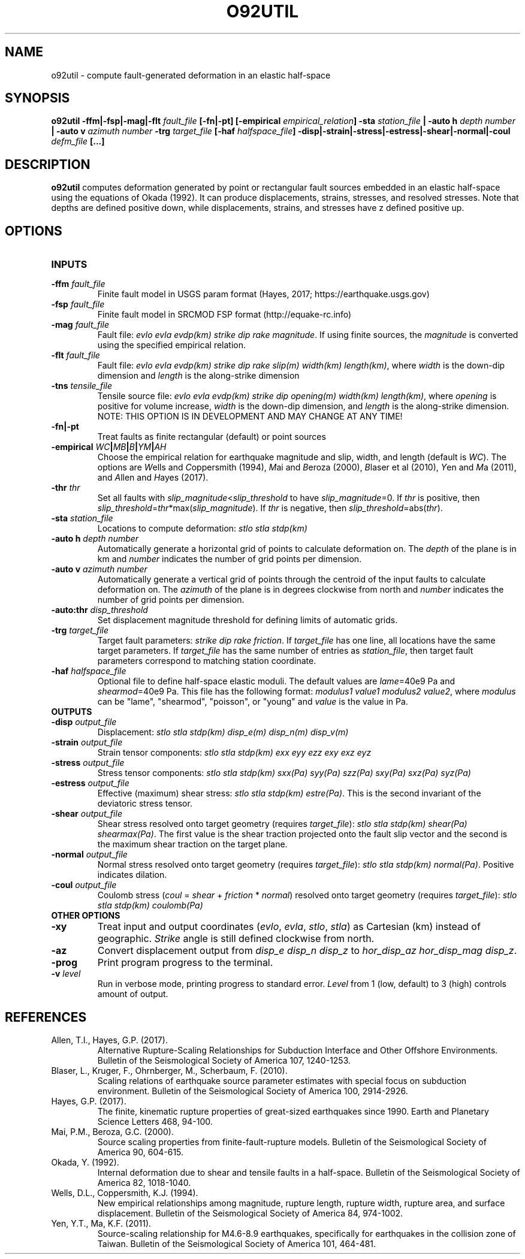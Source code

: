 .TH O92UTIL 1 "June 2019" "Version 2019.06.01" "User Manuals"

.SH NAME
o92util \- compute fault-generated deformation in an elastic half-space

.SH SYNOPSIS
.P
.B o92util
.BI -ffm|-fsp|-mag|-flt " fault_file"
.B [-fn|-pt]
.BI [-empirical " empirical_relation" ]
.BI -sta " station_file"
.B |
.BI "-auto h" " depth number"
.B |
.BI "-auto v" " azimuth number"
.BI -trg " target_file"
.BI [-haf " halfspace_file" ]
.BI -disp|-strain|-stress|-estress|-shear|-normal|-coul " defm_file"
.B [...]

.SH DESCRIPTION
.B o92util
computes deformation generated by point or rectangular fault sources embedded
in an elastic half-space using the equations of Okada (1992). It can produce
displacements, strains, stresses, and resolved stresses. Note that depths are
defined positive down, while displacements, strains, and stresses have z defined
positive up.

.SH OPTIONS
.TP
.B INPUTS

.TP
.BI -ffm " fault_file"
Finite fault model in USGS param format (Hayes, 2017; https://earthquake.usgs.gov)

.TP
.BI -fsp " fault_file"
Finite fault model in SRCMOD FSP format (http://equake-rc.info)

.TP
.BI -mag " fault_file"
Fault file:
.IR "evlo evla evdp(km) strike dip rake magnitude" .
If using finite sources, the
.I magnitude
is converted using the specified empirical relation.

.TP
.BI -flt " fault_file"
Fault file:
.I evlo evla evdp(km) strike dip rake slip(m) width(km)
.IR length(km) ,
where
.I width
is the down-dip dimension and
.I length
is the along-strike dimension

.TP
.BI -tns " tensile_file"
Tensile source file:
.I evlo evla evdp(km) strike dip opening(m) width(km)
.IR length(km) ,
where
.I opening
is positive for volume increase,
.I width
is the down-dip dimension, and
.I length
is the along-strike dimension.
NOTE: THIS OPTION IS IN DEVELOPMENT AND MAY CHANGE AT ANY TIME!

.TP
.B -fn|-pt
Treat faults as finite rectangular (default) or point sources

.TP
.BI -empirical " WC" | MB | B | YM | AH
Choose the empirical relation for earthquake magnitude and slip, width, and length (default is
.IR WC ).
The options are
.IR W "ells and " C oppersmith
(1994),
.IR M "ai and " B eroza
(2000),
.IR B "laser et al"
(2010),
.IR Y "en and " M a
(2011), and
.IR A "llen and " H "ayes (2017)."

.TP
.BI -thr " thr"
Set all faults with
.IR slip_magnitude < slip_threshold
to have
.IR slip_magnitude =0.
If
.I thr
is positive, then
.IR slip_threshold = thr "*max(" slip_magnitude ).
If
.I thr
is negative, then
.IR slip_threshold "=abs(" thr ).


.TP
.BI -sta " station_file"
Locations to compute deformation:
.I stlo stla stdp(km)

.TP
.BI "-auto h" " depth number"
Automatically generate a horizontal grid of points to calculate deformation on.
The
.I depth
of the plane is in km and
.I number
indicates the number of grid points per dimension.

.TP
.BI "-auto v" " azimuth number"
Automatically generate a vertical grid of points through the centroid of the
input faults to calculate deformation on.
The
.I azimuth
of the plane is in degrees clockwise from north and
.I number
indicates the number of grid points per dimension.

.TP
.BI -auto:thr " disp_threshold"
Set displacement magnitude threshold for defining limits of automatic grids.

.TP
.BI -trg " target_file"
Target fault parameters:
.IR "strike dip rake friction".
If
.I target_file
has one line, all locations have the same target parameters. If
.I target_file
has the same number of entries as
.IR station_file ,
then target fault parameters correspond to matching station coordinate.

.TP
.BI -haf " halfspace_file"
Optional file to define half-space elastic moduli. The default values
are
.IR lame "=40e9 Pa and " shearmod "=40e9 Pa."
This file has the following format:
.IR "modulus1 value1 modulus2 value2" ,
where
.I modulus
can be "lame", "shearmod", "poisson", or "young" and
.I value
is the value in Pa.


.TP
.B OUTPUTS

.TP
.BI -disp " output_file"
Displacement:
.I stlo stla stdp(km) disp_e(m) disp_n(m) disp_v(m)

.TP
.BI -strain " output_file"
Strain tensor components:
.I stlo stla stdp(km) exx eyy ezz exy exz eyz

.TP
.BI -stress " output_file"
Stress tensor components:
.I stlo stla stdp(km) sxx(Pa) syy(Pa) szz(Pa) sxy(Pa) sxz(Pa) syz(Pa)

.TP
.BI -estress " output_file"
Effective (maximum) shear stress:
.IR "stlo stla stdp(km) estre(Pa)" .
This is the second invariant of the deviatoric stress tensor.

.TP
.BI -shear " output_file"
Shear stress resolved onto target geometry (requires
.IR target_file ):
.IR "stlo stla stdp(km) shear(Pa) shearmax(Pa)" .
The first value is the shear traction projected onto the fault slip vector
and the second is the  maximum shear traction on the target plane.

.TP
.BI -normal " output_file"
Normal stress resolved onto target geometry (requires
.IR target_file ):
.IR "stlo stla stdp(km) normal(Pa)" .
Positive indicates dilation.

.TP
.BI -coul " output_file"
Coulomb stress
.IR "" ( coul
=
.I shear
+
.I friction
*
.IR normal )
resolved onto target geometry (requires
.IR target_file ):
.I stlo stla stdp(km) coulomb(Pa)


.TP
.B OTHER OPTIONS

.TP
.B -xy
Treat input and output coordinates
.IR "" ( evlo ", " evla ", " stlo ", " stla )
as Cartesian (km) instead of geographic.
.I Strike
angle is still defined clockwise from north.

.TP
.B -az
Convert displacement output from
.I disp_e disp_n disp_z
to
.IR "hor_disp_az hor_disp_mag disp_z" .

.TP
.BI -prog
Print program progress to the terminal.

.TP
.BI -v " level"
Run in verbose mode, printing progress to standard error.
.I Level
from 1 (low, default) to 3 (high) controls amount of output.

.SH REFERENCES
.TP
Allen, T.I., Hayes, G.P. (2017).
Alternative Rupture-Scaling Relationships for Subduction Interface and Other Offshore Environments.
Bulletin of the Seismological Society of America 107, 1240-1253.
.TP
Blaser, L., Kruger, F., Ohrnberger, M., Scherbaum, F. (2010).
Scaling relations of earthquake source parameter estimates with special focus on subduction
environment.
Bulletin of the Seismological Society of America 100, 2914-2926.
.TP
Hayes, G.P. (2017).
The finite, kinematic rupture properties of great-sized earthquakes since 1990.
Earth and Planetary Science Letters 468, 94-100.
.TP
Mai, P.M., Beroza, G.C. (2000).
Source scaling properties from finite-fault-rupture models.
Bulletin of the Seismological Society of America 90, 604-615.
.TP
Okada, Y. (1992).
Internal deformation due to shear and tensile faults in a half-space.
Bulletin of the Seismological Society of America 82, 1018-1040.
.TP
Wells, D.L., Coppersmith, K.J. (1994).
New empirical relationships among magnitude, rupture length, rupture width, rupture area,
and surface displacement.
Bulletin of the Seismological Society of America 84, 974-1002.
.TP
Yen, Y.T., Ma, K.F. (2011).
Source-scaling relationship for M4.6-8.9 earthquakes, specifically for earthquakes
in the collision zone of Taiwan.
Bulletin of the Seismological Society of America 101, 464-481.

.RS
